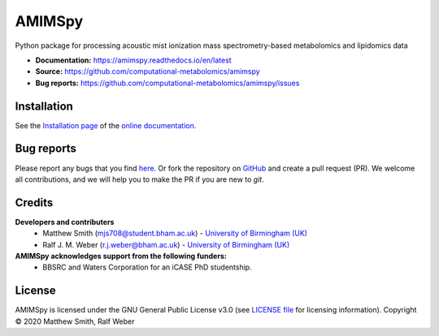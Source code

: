 AMIMSpy
=======
|Build Status| |Build Status (AppVeyor)| |codecov| |License| |RTD doc| |Git|

Python package for processing acoustic mist ionization mass spectrometry-based metabolomics and lipidomics data

- **Documentation:** https://amimspy.readthedocs.io/en/latest
- **Source:** https://github.com/computational-metabolomics/amimspy
- **Bug reports:** https://github.com/computational-metabolomics/amimspy/issues


Installation
------------
See the `Installation page <https://amimspy.readthedocs.io/en/latest/installation.html>`__ of
the `online documentation <https://amimspy.readthedocs.io/en/latest/>`__.


Bug reports
-----------
Please report any bugs that you find `here <https://github.com/computational-metabolomics/amimspy/issues>`_.
Or fork the repository on `GitHub <https://github.com/computational-metabolomics/amimspy/>`_
and create a pull request (PR). We welcome all contributions, and we
will help you to make the PR if you are new to `git`.


Credits
-------

**Developers and contributers**
 - Matthew Smith (mjs708@student.bham.ac.uk) - `University of Birmingham (UK) <https://www.birmingham.ac.uk/>`__
 - Ralf J. M. Weber (r.j.weber@bham.ac.uk) - `University of Birmingham (UK) <https://www.birmingham.ac.uk/staff/profiles/biosciences/weber-ralf.aspx>`__

**AMIMSpy acknowledges support from the following funders:**
 - BBSRC and Waters Corporation for an iCASE PhD studentship.


License
--------
AMIMSpy is licensed under the GNU General Public License v3.0 (see `LICENSE file <https://github.com/computational-metabolomics/amimspy/blob/master/LICENSE>`_ for licensing information). Copyright © 2020 Matthew Smith, Ralf Weber


.. |Build Status| image:: https://github.com/computational-metabolomics/amimspy/workflows/amimspy/badge.svg
   :target: https://github.com/computational-metabolomics/amimspy/actions

.. |Build Status (AppVeyor)| image:: https://img.shields.io/appveyor/ci/RJMW/amimspy.svg?logo=appveyor&style=flat-square&maxAge=600
   :target: https://ci.appveyor.com/project/RJMW/amimspy/branch/master

.. |Git| image:: https://img.shields.io/badge/repository-GitHub-blue.svg?style=flat&maxAge=3600
   :target: https://github.com/computational-metabolomics/amimspy

.. |License| image:: https://img.shields.io/badge/License-GPLv3-blue.svg
   :target: https://www.gnu.org/licenses/gpl-3.0.html

.. |RTD doc| image:: https://img.shields.io/badge/documentation-RTD-71B360.svg?style=flat&maxAge=3600
   :target: https://amimspy.readthedocs.io/en/latest/
   
.. |codecov| image:: https://codecov.io/gh/computational-metabolomics/amimspy/branch/master/graph/badge.svg
   :target: https://codecov.io/gh/computational-metabolomics/amimspy
